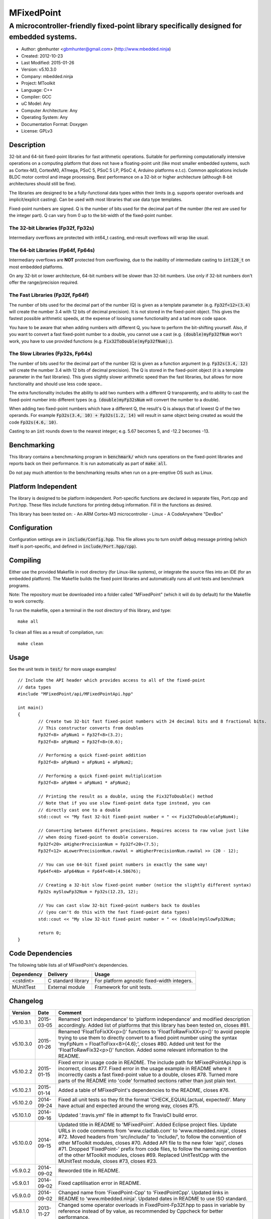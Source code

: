 ===========
MFixedPoint
===========

------------------------------------------------------------------------------------------
A microcontroller-friendly fixed-point library specifically designed for embedded systems.
------------------------------------------------------------------------------------------

.. image:: https://travis-ci.org/mbedded-ninja/MFixedPoint.png?branch=master   
	:target: https://travis-ci.org/mbedded-ninja/MFixedPoint

- Author: gbmhunter <gbmhunter@gmail.com> (http://www.mbedded.ninja)
- Created: 2012-10-23
- Last Modified: 2015-01-26
- Version: v5.10.3.0
- Company: mbedded.ninja
- Project: MToolkit
- Language: C++
- Compiler: GCC	
- uC Model: Any
- Computer Architecture: Any
- Operating System: Any
- Documentation Format: Doxygen
- License: GPLv3

Description
===========

32-bit and 64-bit fixed-point libraries for fast arithmetic operations. Suitable for performing computationally intensive operations
on a computing platform that does not have a floating-point unit (like most smaller embedded systems, such as Cortex-M3, CortexM0,
ATmega, PSoC 5, PSoC 5 LP, PSoC 4, Arduino platforms e.t.c). Common applications include BLDC motor control and image processing.
Best performance on a 32-bit or higher architecture (although 8-bit architectures should still be fine). 

The libraries are designed to be a fully-functional data types within their limits (e.g. supports operator overloads and implicit/explicit casting). Can be used with
most libraries that use data type templates.

Fixed-point numbers are signed. Q is the number of bits used for the decimal part of the number (the rest are used for the integer part). Q can vary from 0 up to the bit-width of the fixed-point number.

The 32-bit Libraries (Fp32f, Fp32s)
-----------------------------------

Intermediary overflows are protected with int64_t casting, end-result overflows will wrap like usual. 

The 64-bit Libraries (Fp64f, Fp64s)
-----------------------------------

Intermediary overflows are **NOT** protected from overflowing, due to the inability of intermediate casting to :code:`int128_t` on most embedded platforms.

On any 32-bit or lower architecture, 64-bit numbers will be slower than 32-bit numbers. Use only if 32-bit numbers don't offer
the range/precision required.

The Fast Libraries (Fp32f, Fp64f)
---------------------------------

The number of bits used for the decimal part of the number (Q) is given as a template parameter (e.g. :code:`Fp32f<12>(3.4)` will create the number 3.4 with 12 bits of decimal precision). It is not stored in the fixed-point object. This gives the fastest possible arithmetic speeds, at the expense of loosing some functionality and a tad more code space.

You have to be aware that when adding numbers with different Q, you have to perform the bit-shifting yourself. Also, if you want to convert a fast fixed-point number to a double, you cannot use a cast (e.g. :code:`(double)myFp32fNum` won't work, you have to use provided functions (e.g. :code:`Fix32ToDouble(myFp32fNum);`).

The Slow Libraries (Fp32s, Fp64s)
---------------------------------

The number of bits used for the decimal part of the number (Q) is given as a function argument (e.g. :code:`Fp32s(3.4, 12)` will create the number 3.4 with 12 bits of decimal precision). The Q is stored in the fixed-point object (it is a template parameter in the fast libraries). This gives slightly slower arithmetic speed than the fast libraries, but allows for more functionality and should use less code space..

The extra functionality includes the ability to add two numbers with a different Q transparently, and to ability to cast the fixed-point number into different types (e.g. :code:`(double)myFp32sNum` will convert the number to a double).

When adding two fixed-point numbers which have a different Q, the result's Q is always that of lowest Q of the two operands. For example :code:`Fp32s(3.4, 10) + Fp32s(1.2, 14)` will result in same object being created as would the code :code:`Fp32s(4.6, 10)`. 

Casting to an :code:`int` rounds down to the nearest integer; e.g. 5.67 becomes 5, and -12.2 becomes -13.

Benchmarking
============

This library contains a benchmarking program in :code:`benchmark/` which runs operations on the fixed-point libraries and reports back on their performance. It is run automatically as part of :code:`make all`.

Do not pay much attention to the benchmarking results when run on a pre-emptive OS such as Linux.

Platform Independent
====================

The library is designed to be platform independent. Port-specific functions are declared in separate files, Port.cpp and Port.hpp. These files include functions for printing debug information. Fill in the functions as desired.

This library has been tested on:
- An ARM Cortex-M3 microcontroller
- Linux
- A CodeAnywhere "DevBox"

Configuration
=============

Configuration settings are in :code:`include/Config.hpp`. This file allows you to turn on/off debug message printing (which itself is port-specific, and defined in :code:`include/Port.hpp/cpp`).

Compiling
=========

Either use the provided Makefile in root directory (for Linux-like systems), or integrate the source files into an IDE (for an embedded platform). The Makefile builds the fixed point libraries and automatically runs all unit tests and benchmark programs.

Note: The repository must be downloaded into a folder called "MFixedPoint" (which it will do by default) for the Makefile to work correctly.

To run the makefile, open a terminal in the root directory of this library, and type:

::

	make all
	
To clean all files as a result of compilation, run:

::

	make clean

Usage
=====

See the unit tests in :code:`test/` for more usage examples!

::

	// Include the API header which provides access to all of the fixed-point
	// data types
	#include "MFixedPoint/api/MFixedPointApi.hpp"

	int main()
	{
		// Create two 32-bit fast fixed-point numbers with 24 decimal bits and 8 fractional bits.
		// This constructor converts from doubles
		Fp32f<8> aFpNum1 = Fp32f<8>(3.2);
		Fp32f<8> aFpNum2 = Fp32f<8>(0.6);
		
		// Performing a quick fixed-point addition
		Fp32f<8> aFpNum3 = aFpNum1 + aFpNum2;
		
		// Performing a quick fixed-point multiplication
		Fp32f<8> aFpNm4 = aFpNum1 * aFpNum2;
		
		// Printing the result as a double, using the Fix32ToDouble() method
		// Note that if you use slow fixed-point data type instead, you can 
		// directly cast one to a double 
		std::cout << "My fast 32-bit fixed-point number = " << Fix32ToDouble(aFpNum4);
		
		// Converting between different precisions. Requires access to raw value just like
		// when doing fixed-point to double conversion.
		Fp32f<20> aHigherPrecisionNum = Fp32f<20>(7.5);
		Fp32f<12> aLowerPrecisionNum.rawVal = aHigherPrecisionNum.rawVal >> (20 - 12);
		
		// You can use 64-bit fixed point numbers in exactly the same way!
		Fp64f<48> aFp64Num = Fp64f<48>(4.58676);
		
		// Creating a 32-bit slow fixed-point number (notice the slightly different syntax)
		Fp32s mySlowFp32Num = Fp32s(12.23, 12);
		
		// You can cast slow 32-bit fixed-point numbers back to doubles
		// (you can't do this with the fast fixed-point data types)
		std::cout << "My slow 32-bit fixed-point number = " << (double)mySlowFp32Num; 
		
		return 0;
	}

Code Dependencies
=================

The following table lists all of MFixedPoint's dependencies.

====================== ==================== ======================================================================
Dependency             Delivery             Usage
====================== ==================== ======================================================================
<cstdint>              C standard library   For platform agnostic fixed-width integers.
MUnitTest              External module      Framework for unit tests.
====================== ==================== ======================================================================
	
Changelog
=========

========= ========== ==============================================================================================
Version   Date       Comment
========= ========== ==============================================================================================
v5.10.3.1 2015-03-05 Renamed 'port independance' to 'platform independance' and modified description accordingly. Added list of platforms that this library has been tested on, closes #81.
v5.10.3.0 2015-01-26 Renamed 'FloatToFixXX<p>()' functions to 'FloatToRawFixXX<p>()' to avoid people trying to use them to directly convert to a fixed point number using the syntax 'myFpNum = FloatToFixx<8>(4.6);', closes #80. Added unit test for the 'FloatToRawFix32<p>()' function. Added some relevant information to the README.
v5.10.2.2 2015-01-15 Fixed error in usage code in README. The include path for MFixedPointApi.hpp is incorrect, closes #77. Fixed error in the usage example in README where it incorrectly casts a fast fixed-point value to a double, closes #78. Turned more parts of the README into 'code' formatted sections rather than just plain text.
v5.10.2.1 2015-01-14 Added a table of MFixedPoint's dependencies to the README, closes #76.
v5.10.2.0 2014-09-24 Fixed all unit tests so they fit the format 'CHECK_EQUAL(actual, expected)'. Many have actual and expected around the wrong way, closes #75.
v5.10.1.0 2014-09-16 Updated '.travis.yml' file in attempt to fix TravisCI build error.
v5.10.0.0 2014-09-15 Updated title in README to 'MFixedPoint'. Added Eclipse project files. Update URLs in code comments from 'www.cladlab.com' to 'www.mbedded.ninja', closes #72. Moved headers from 'src/include/' to 'include/', to follow the convention of other MToolkit modules, closes #70. Added API file to the new foler 'api/', closes #71. Dropped 'FixedPoint-' prefix from code files, to follow the naming convention of the other MToolkit modules, closes #69. Replaced UnitTestCpp with the MUnitTest module, closes #73, closes #23.
v5.9.0.2  2014-09-02 Reworded title in README.
v5.9.0.1  2014-09-02 Fixed captilisation error in README.
v5.9.0.0  2014-09-02 Changed name from 'FixedPoint-Cpp' to 'FixedPointCpp'. Updated links in README to 'www.mbedded.ninja'. Updated dates in README to use ISO standard.
v5.8.1.0  2013-11-27 Changed some operator overloads in FixedPoint-Fp32f.hpp to pass in variable by reference instead of by value, as recommended by Cppcheck for better performance.
v5.8.0.0  2013-11-27 Added Cppcheck project file to root folder of repo.
v5.7.3.1  2013-08-21 Removed references in README to FixXXToFloat(), redundant now because of float/double overloads. Indented code examples so they will display properly.
v5.7.3.0  2013-08-21 Third attempt at fixing image, moved link to a new line.
v5.7.2.0  2013-08-21 Second attempt at fixing image.
v5.7.1.0  2013-08-21 Attempting to fix Travis CI build image URL.
v5.7.0.0  2013-08-21 Added Travis CI build status image to README. Updated .travis.yml to hopefully fix errors.
v5.6.0.0  2013-08-21 Added basic .travis.yml to use with Travis CI.
v5.5.3.0  2013-07-25 Updated FixedPoint-Port.cpp to look for PSOC definition (which you add via compiler option -D).
v5.5.2.0  2013-07-25 Change 'p' to 'q' in Fp32f.hpp, because precision was not the correct word.
v5.5.1.0  2013-07-25 Added more from Fpxxf conversion overloads to float/double/int and removed the FixXXToFloat() family of functions. Modified unit tests accordingly.
v5.5.0.0  2013-07-25 Added type conversion overloads for Fp32f to float. Added appropriate unit tests. Added size_t cast to integers in FpTest-FpxxfSize.cpp.
v5.4.5.0  2013-07-24 Fix64ToDouble(), Fix32ToDouble() were incorrectly returning floats. Added unit tests to detect this in future.
v5.4.4.0  2013-07-24 Added Fix32ToDouble(), Fix64ToDouble(), Fix64ToDouble() functions for fast Fp libraries. Added related unit tests.
v5.4.3.0  2013-07-24 Fixed incorrect cast to 32-bit in 64-bit division. Changed all instances of template parameter p to uint8_t. Added a bit of info about Q to the README.
v5.4.2.0  2013-07-24 Tidied up Port.hpp/cpp macros.
v5.4.1.0  2013-07-24 Merged type conversion and cast unit tests. Got rid of 'Deprecated Conversion To String Constant' compiler warnings. Added arithmetic unit tests for variables with different Q (applicable to the slow libraries only).
v5.4.0.0  2013-07-24 Added compound arithmetic unit tests for Fp64f library. Added conversions from float/double to Fp64f. Fixed negative int unit tests from failing by changing expected value (it rounds down to the nearest int). Added more tests to benchmark program. Added notes to README about benchmarking program.
v5.3.0.1  2013-07-24 Updated README to describe the differences between the four libraries better.
v5.3.0.0  2013-07-24 Added fixed-point, 64-bit, slow library (Fp64s). Added relevant unit tests. Added relevant notes to README.
v5.2.0.0  2013-07-24 Added arithmetic overloads (both simple and compound) and binary overloads for the Fp32s library. Change Suite name in FpTest-Fp32fArithmetic.cpp. Added '%=' overload to Fp32f library. Added unit tests for relevant additions.
v5.1.1.0  2013-07-23 Added cast support to int32_t and float. Changed Suite name Fp32fCastTests to Fp32sCastTests. Renamed Fp32Q class to Fp32s (was meant to do this in v5.1.0.0), and updated tests/benchmarks accordingly. Added to all unit test filenames either 'f' or 's' to reflect new class names.
v5.1.0.1  2013-07-23 Updated 'Usage' section of README to reflect new class names. Changed 'make test' to 'make all' in 'Compiling' section.
v5.1.0.0  2013-07-23 Renamed classes Fp32 to Fp32f, Fp64 to Fp64f, and Fp32Q to Fp32s. The f stands designated the faster library, the s for the slower but more powerful library. Updated README accordingly. Updated all tests and benchmarks accordingly.
v5.0.1.0  2013-07-22 Added 'Relevant Header' sections to all libraries in README. Added comments to Makefile 'clean' and added 'clean-fp' make command.
v5.0.0.0  2013-07-22 Added new fixed point class which also stores Q (Fp32Q). Slower, but more powerful than the template-based approach used for Fp32 and Fp64 (being able to do casts to other data types is the major improvement). Currently only limited operator support for this library (double cast is supported). Added unit test for double cast on Fp32Q library.
v4.0.1.0  2013-07-19 Benchmarking now reports time per single test and percentage difference from expected.
v4.0.0.0  2013-07-19 Added benchmarking program to test the performance (both size and speed) of the fixed point library.
v3.4.8.0  2013-07-17 Added unit tests for the size of both the Fp32 and Fp64 objects.
v3.4.7.0  2013-07-17 Added speed tests for both 32-bit and 64-bit fixed-point basic mathematics.
v3.4.6.0  2013-07-17 Got rid of 'Comparison Between Signed And Unsigned Integer Expressions' compiler warning.
v3.4.5.0  2013-07-17 Added bit-width to FixToFloat family of functions. Also changed '2' to 'to'.
v3.4.4.0  2013-07-17 Removed pragma code from FixedPoint-Port.hpp that printed a compiler message about Linux.
v3.4.3.0  2013-07-17 Replaced all int's with fixed-width int32_t so width is guaranteed.
v3.4.2.1  2013-07-17 Added main(), includes and 64-bit fixed point example to README usage section.
v3.4.2.0  2013-07-16 Added basic speed unit tests for multiplication and division.
v3.4.1.0  2013-07-16 Replaced intValue with rawVal for Fp32 class.
v3.4.0.0  2013-07-12 Added binary overloads for Fp64 class. Added binary unit tests for Fp64.
v3.3.2.0  2013-07-12 Added test suites to unit tests, split unit tests up into their own suite-grouped files.
v3.3.1.0  2013-07-12 Fixed incorrect includes after file-name changes.
v3.3.0.0  2013-07-12 Renamed files to follow Namespace-Class convention.
v3.2.2.0  2013-07-11 Made Makefile automatically find .cpp files in both src and test and compile them.
v3.2.1.1  2013-06-18 Added comments to 'fpConfig_PRINT_DEBUG_GENERAL'. Added 'Configuration' section to README. Added more info to 'Compiling' section in README.
v3.2.1.0  2013-06-17 Makefile now compiles UnitTest++ as a dependency, and removes all files from './obj/'.
v3.2.0.0  2013-06-17 Modified Makefile so it automatically compiles all .cpp files. Puts compiled files into new 'obj' directory.
v3.1.1.0  2013-06-17 Added 'Fp-Port.cpp/hpp' and moved port-specific functions into these files. Add 'Port Independence' section to README. Added 'Fp-Config.hpp'.
v3.1.0.2  2013-06-08 README changelog is now in reverse chronological order and in table format.
v3.1.0.1  2013-06-02 Added more info to README about using this library as a data type.
v3.1.0.0  2013-05-30 Added more unit tests for basic operator overloads (now 21 in total). Improved Makefile.
v3.0.1.0  2013-05-30 Added Makefile to root directory. Fixed syntax error in basic unit test. Added 'Compiling' section to README.
v3.0.0.0  2013-05-30 Added unit tests in './test' to verify libraries are working correctly. Uses UnitTest++ library.
v2.1.0.0  2013-05-30 Renamed Fp.cpp to Fp32.cpp (and .h in include), since there is now a 64-bit version (Fp64.hpp). 32-bit FP Class renamed accordingly.
v2.0.1.2  2013-05-10 Improved README.rst with usage section, code examples, and better description.
v2.0.1.1  2013-05-10 Added README.rst.
v2.0.1.0  2013-05-10 Fixed bug in constructor to Fp64 from int32_t. Added cast to int64_t before shifting to prevent truncation.
v2.0.0.0  2013-05-09 Added support for 64-bit fixed point numbers (Fp64.h).
v1.3.2.0  2013-05-09 Renamed Fp.h to Fp.hpp. Removed doubling up of version in both files, now just defined in Fp.hpp. Added dates	to version numbers. Added C++ guard at the start of both Fp.cpp and Fp.hpp.
v1.3.1.2  2013-05-08 Indented all namespace objects (formatting issue).
v1.3.1.1  2013-05-08 Moved Fp.h into ./src/include/. Changed to 4-digit versioning system. Changed incorrect date.
v1.3.1.0  2012-11-05 Added library description.
v1.3.0.0  2012-11-05 Added operator overload for '%'. Tested and works fine.
v1.2.0.0  2012-11-04 Made fp a class with public members, rather than structure.
v1.1.1.0  2012-11-04 Fixed filename errors. Attributed Markus Trenkwalder as the original author.
v1.1.0.0  2012-10-23 Merged fixed_func.h into this file. Added	comments. Changed fixed_point to fp.
========= ========== ==============================================================================================